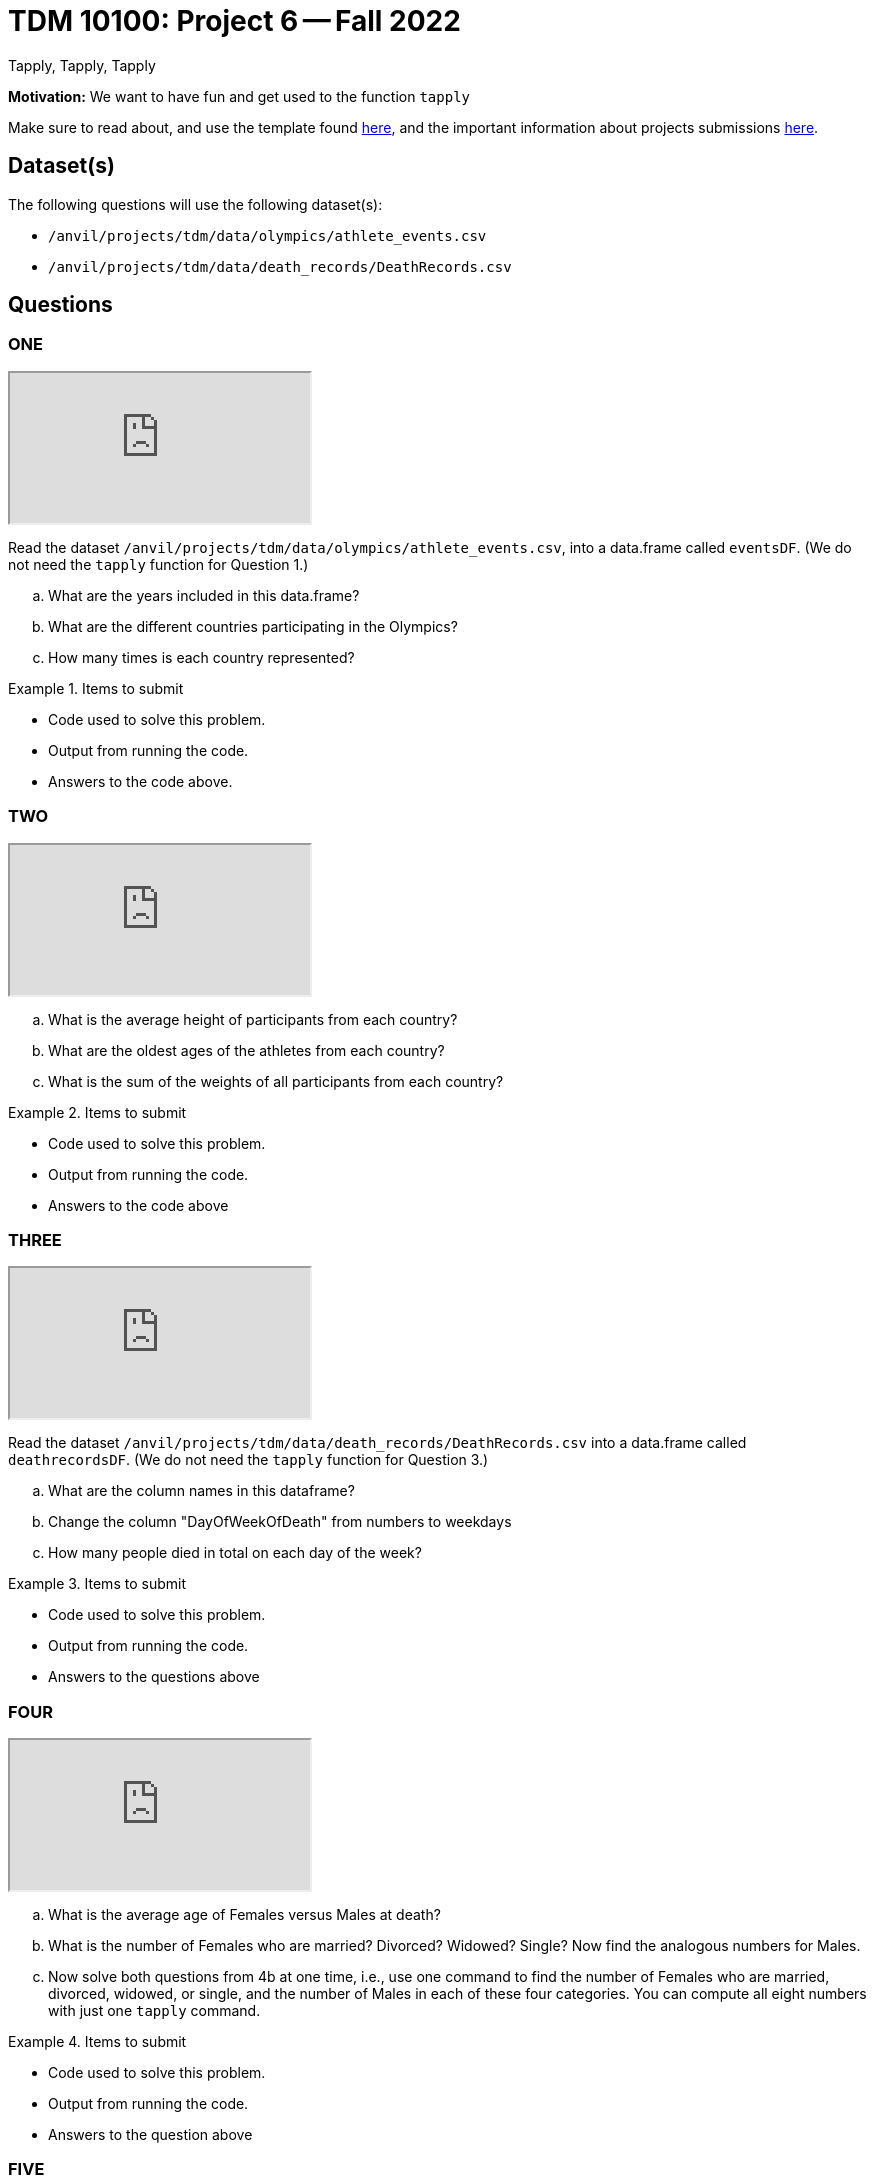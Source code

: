 = TDM 10100: Project 6 -- Fall 2022
Tapply, Tapply, Tapply

**Motivation:** We want to have fun and get used to the function `tapply`


Make sure to read about, and use the template found xref:templates.adoc[here], and the important information about projects submissions xref:submissions.adoc[here].
 
== Dataset(s)

The following questions will use the following dataset(s):

- `/anvil/projects/tdm/data/olympics/athlete_events.csv`
- `/anvil/projects/tdm/data/death_records/DeathRecords.csv`

== Questions

=== ONE

++++
<iframe class="video" src="https://cdnapisec.kaltura.com/html5/html5lib/v2.79.1/mwEmbedFrame.php/p/983291/uiconf_id/29134031/entry_id/1_uzpijpz5?wid=_983291"></iframe>
++++

Read the dataset `/anvil/projects/tdm/data/olympics/athlete_events.csv`, into a data.frame called `eventsDF`.  (We do not need the `tapply` function for Question 1.)

[loweralpha]
.. What are the years included in this data.frame?
.. What are the different countries participating in the Olympics?
.. How many times is each country represented?



.Items to submit
====
- Code used to solve this problem.
- Output from running the code.
- Answers to the code above.
====

=== TWO

++++
<iframe class="video" src="https://cdnapisec.kaltura.com/html5/html5lib/v2.79.1/mwEmbedFrame.php/p/983291/uiconf_id/29134031/entry_id/1_c0jyoxd7?wid=_983291"></iframe>
++++

[loweralpha]
.. What is the average height of participants from each country?
.. What are the oldest ages of the athletes from each country?
.. What is the sum of the weights of all participants from each country?

.Items to submit
====
- Code used to solve this problem.
- Output from running the code.
- Answers to the code above
====

=== THREE

++++
<iframe class="video" src="https://cdnapisec.kaltura.com/html5/html5lib/v2.79.1/mwEmbedFrame.php/p/983291/uiconf_id/29134031/entry_id/1_xedq6db3?wid=_983291"></iframe>
++++

Read the dataset `/anvil/projects/tdm/data/death_records/DeathRecords.csv` into a data.frame called `deathrecordsDF`.  (We do not need the `tapply` function for Question 3.)

[loweralpha]
.. What are the column names in this dataframe?
.. Change the column "DayOfWeekOfDeath" from numbers to weekdays
.. How many people died in total on each day of the week?

.Items to submit
====
- Code used to solve this problem.
- Output from running the code.
- Answers to the questions above
====

=== FOUR

++++
<iframe class="video" src="https://cdnapisec.kaltura.com/html5/html5lib/v2.79.1/mwEmbedFrame.php/p/983291/uiconf_id/29134031/entry_id/1_04yocw5y?wid=_983291"></iframe>
++++

[loweralpha]
.. What is the average age of Females versus Males at death?
.. What is the number of Females who are married? Divorced? Widowed? Single?  Now find the analogous numbers for Males.
.. Now solve both questions from 4b at one time, i.e., use one command to find the number of Females who are married, divorced, widowed, or single, and the number of Males in each of these four categories.  You can compute all eight numbers with just one `tapply` command.

.Items to submit
====
- Code used to solve this problem.
- Output from running the code.
- Answers to the question above
====

=== FIVE

++++
<iframe class="video" src="https://cdnapisec.kaltura.com/html5/html5lib/v2.79.1/mwEmbedFrame.php/p/983291/uiconf_id/29134031/entry_id/1_61wqo9eb?wid=_983291"></iframe>
++++

[loweralpha]
.. Using the two data sets create two separate graphs or plots on the data that you find interesting (one graph or plot for each of the two data sets in this project).  Write 1-2 sentences on each one and why you found it interesting/what you noticed in the dataset. 

.Items to submit
====
- Code used to solve this problem.
- Output from running the code.
====


[WARNING]
====
_Please_ make sure to double check that your submission is complete, and contains all of your code and output before submitting. If you are on a spotty internet connection, it is recommended to download your submission after submitting it to make sure what you _think_ you submitted, was what you _actually_ submitted.
                                                                                                                             
In addition, please review our xref:submissions.adoc[submission guidelines] before submitting your project.
====

